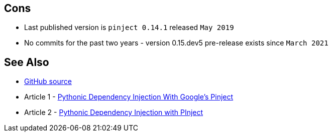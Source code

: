 
== Cons

* Last published version is `pinject 0.14.1` released `May 2019`
* No commits for the past two years - version 0.15.dev5 pre-release exists since `March 2021`

== See Also

* link:https://github.com/google/pinject[GitHub source]
* Article 1 - link:https://medium.com/swlh/pythonic-dependency-injection-with-googles-pinject-bde2512c2986[Pythonic Dependency Injection With Google’s Pinject]
* Article 2 - link:https://medium.com/analytics-vidhya/pythonic-dependency-injection-with-pinject-3e9de4886517[Pythonic Dependency Injection with PInject]